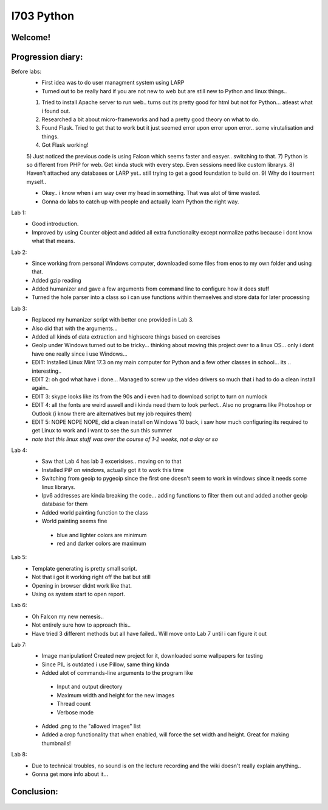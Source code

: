 I703 Python
==========================

Welcome!
-----------------
.. figure:: http://www.metsvahi.ee/hv/img/welcome.gif



Progression diary:
-----------------

Before labs:
 - First idea was to do user managment system using LARP
 - Turned out to be really hard if you are not new to web but are still new to Python and linux things..
 1) Tried to install Apache server to run web.. turns out its pretty good for html but not for Python... atleast what i found out.
 2) Researched a bit about micro-frameworks and had a pretty good theory on what to do.
 3) Found Flask. Tried to get that to work but it just seemed error upon error upon error.. some virutalisation and things.
 4) Got Flask working!
 5) Just noticed the previous code is using Falcon which seems faster and easyer.. switching to that.
 7) Python is so different from PHP for web. Get kinda stuck with every step. Even sessions need like custom librarys.
 8) Haven't attached any databases or LARP yet.. still trying to get a good foundation to build on.
 9) Why do i tourment myself..

 - Okey.. i know when i am way over my head in something. That was alot of time wasted.
 
 - Gonna do labs to catch up with people and actually learn Python the right way.

Lab 1:
 - Good introduction. 
 - Improved by using Counter object and added all extra functionality except normalize paths because i dont know what that means.
	
Lab 2:
 - Since working from personal Windows computer, downloaded some files from enos to my own folder and using that. 
 - Added gzip reading
 - Added humanizer and gave a few arguments from command line to configure how it does stuff
 - Turned the hole parser into a class so i can use functions within themselves and store data for later processing
	
Lab 3:
 - Replaced my humanizer script with better one provided in Lab 3. 
 - Also did that with the arguments...
 - Added all kinds of data extraction and highscore things based on exercises
	
 - GeoIp under Windows turned out to be tricky... thinking about moving this project over to a linux OS... only i dont have one really since i use Windows...
	
 - EDIT: Installed Linux Mint 17.3 on my main computer for Python and a few other classes in school... its .. interesting..
 - EDIT 2: oh god what have i done... Managed to screw up the video drivers so much that i had to do a clean install again..
 - EDIT 3: skype looks like its from the 90s and i even had to download script to turn on numlock
 - EDIT 4: all the fonts are weird aswell and i kinda need them to look perfect.. Also no programs like Photoshop or Outlook (i know there are alternatives but my job requires them)
 - EDIT 5: NOPE NOPE NOPE, did a clean install on Windows 10 back, i saw how much configuring its required to get Linux to work and i want to see the sun this summer 
 - *note that this linux stuff was over the course of 1-2 weeks, not a day or so*
	
Lab 4:
 - Saw that Lab 4 has lab 3 excerisises.. moving on to that
 - Installed PiP on windows, actually got it to work this time
 - Switching from geoip to pygeoip since the first one doesn't seem to work in windows since it needs some linux librarys.
 - Ipv6 addresses are kinda breaking the code... adding functions to filter them out and added another geoip database for them
 - Added world painting function to the class
 - World painting seems fine
  - blue and lighter colors are minimum
  - red and darker colors are maximum
	
Lab 5:
 - Template generating is pretty small script.
 - Not that i got it working right off the bat but still
 - Opening in browser didnt work like that. 
 - Using os system start to open report.

Lab 6:
 - Oh Falcon my new nemesis..
 - Not entirely sure how to approach this..
 - Have tried 3 different methods but all have failed.. Will move onto Lab 7 until i can figure it out

Lab 7:
 - Image manipulation! Created new project for it, downloaded some wallpapers for testing
 - Since PIL is outdated i use Pillow, same thing kinda
 - Added alot of commands-line arguments to the program like
  - Input and output directory
  - Maximum width and height for the new images
  - Thread count
  - Verbose mode
 - Added .png to the "allowed images" list
 - Added a crop functionality that when enabled, will force the set width and height. Great for making thumbnails!

Lab 8:
 - Due to technical troubles, no sound is on the lecture recording and the wiki doesn't really explain anything..
 - Gonna get more info about it...
 
 
Conclusion:
-----------------
.. figure:: http://www.metsvahi.ee/hv/img/progress_so_far.jpg

